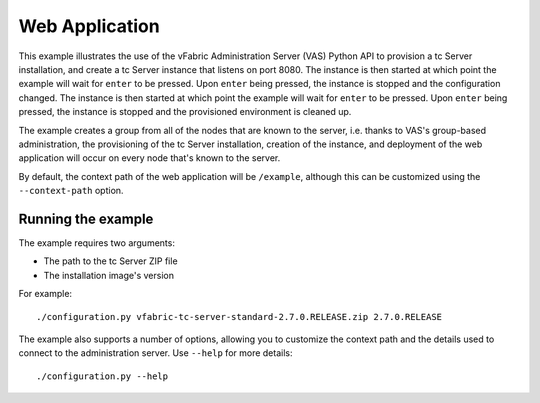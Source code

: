 Web Application
===============

This example illustrates the use of the vFabric Administration Server (VAS) Python API to provision a tc Server installation, and create a tc Server instance that listens on port 8080. The instance is then started at which point the example will wait for ``enter`` to be pressed. Upon ``enter`` being pressed, the instance is stopped and the configuration changed.  The instance is then started at which point the example will wait for ``enter`` to be pressed. Upon ``enter`` being pressed, the instance is stopped and the provisioned environment is cleaned up.

The example creates a group from all of the nodes that are known to the server, i.e. thanks to VAS's group-based administration, the provisioning of the tc Server installation, creation of the instance, and deployment of the web application will occur on every node that's known to the server.

By default, the context path of the web application will be ``/example``, although this can be
customized using the ``--context-path`` option.

Running the example
-------------------

The example requires two arguments:

* The path to the tc Server ZIP file
* The installation image's version

For example::

    ./configuration.py vfabric-tc-server-standard-2.7.0.RELEASE.zip 2.7.0.RELEASE

The example also supports a number of options, allowing you to customize the context path and the details used to connect to the administration server. Use ``--help`` for more details::

    ./configuration.py --help

